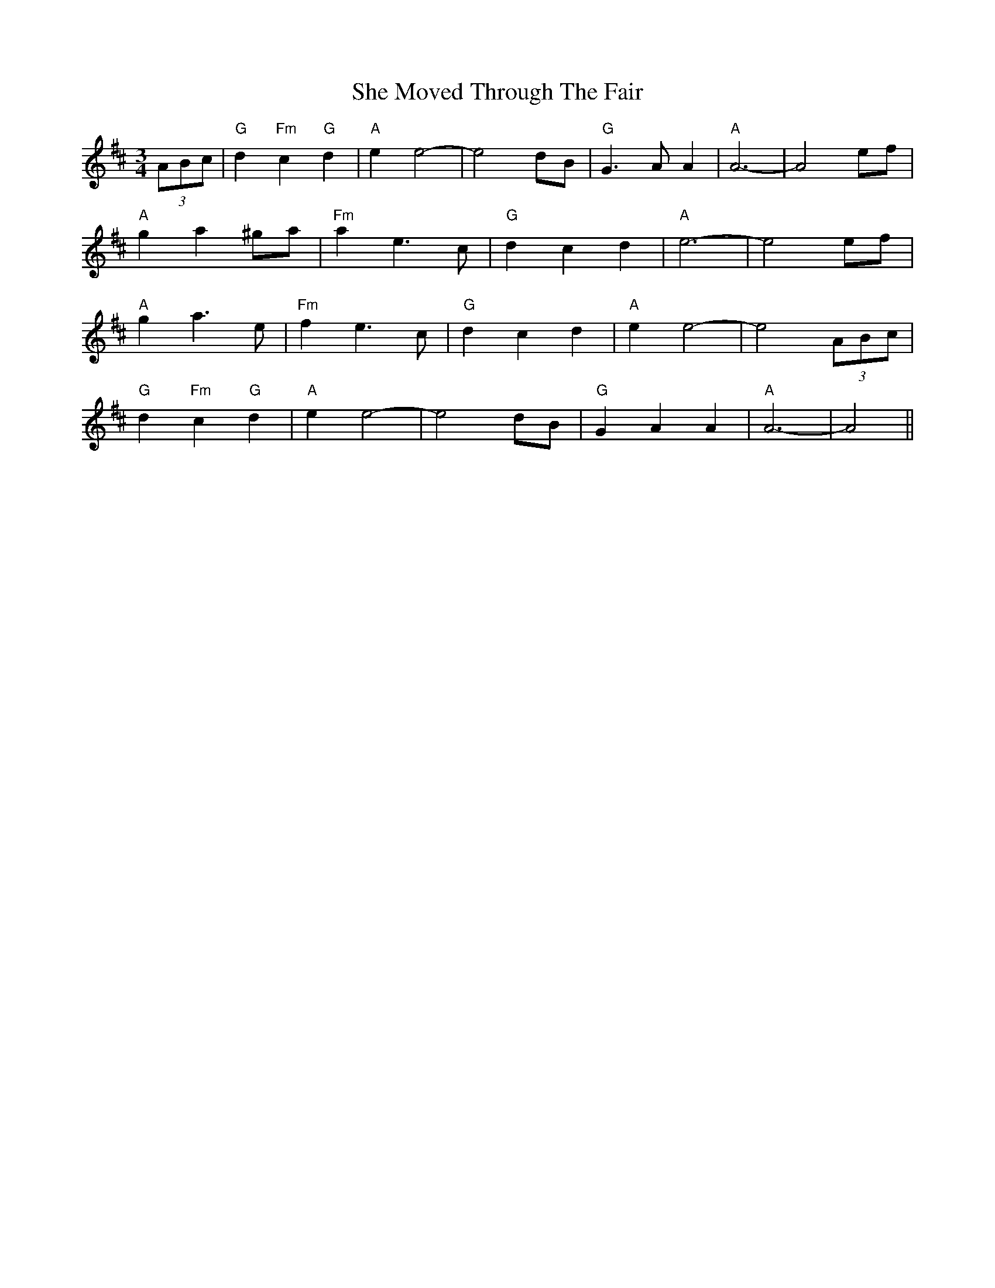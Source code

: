 X: 36692
T: She Moved Through The Fair
R: waltz
M: 3/4
K: Dmajor
(3ABc|"G"d2"Fm"c2"G"d2|"A"e2e4-|e4dB|"G"G2>A2A2|"A"A6-|A4 ef|
"A"g2a2^ga|"Fm"a2e2>c2|"G"d2c2d2|"A"e6-|e4 ef|
"A"g2a2>e2|"Fm"f2e2>c2|"G"d2c2d2|"A"e2e4-|e4 (3ABc|
"G"d2"Fm"c2"G"d2|"A"e2e4-|e4 dB|"G"G2A2A2|"A"A6-|A4||

